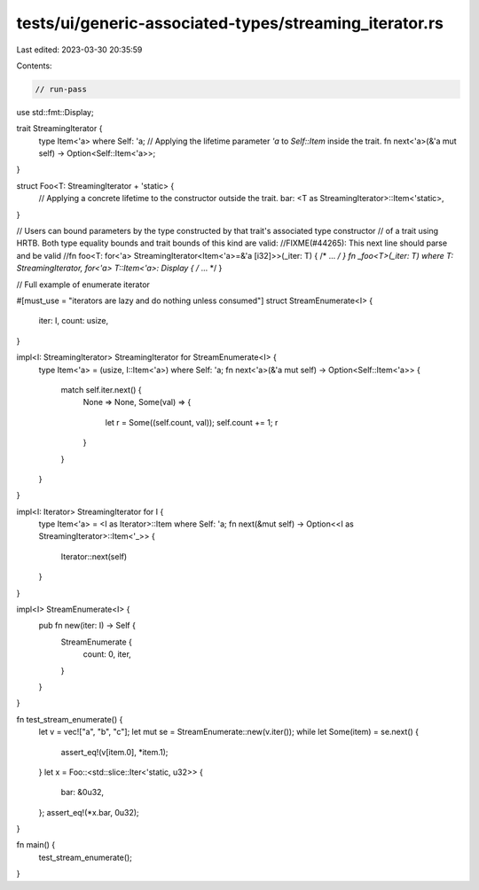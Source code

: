 tests/ui/generic-associated-types/streaming_iterator.rs
=======================================================

Last edited: 2023-03-30 20:35:59

Contents:

.. code-block:: rs

    // run-pass

use std::fmt::Display;

trait StreamingIterator {
    type Item<'a> where Self: 'a;
    // Applying the lifetime parameter `'a` to `Self::Item` inside the trait.
    fn next<'a>(&'a mut self) -> Option<Self::Item<'a>>;
}

struct Foo<T: StreamingIterator + 'static> {
    // Applying a concrete lifetime to the constructor outside the trait.
    bar: <T as StreamingIterator>::Item<'static>,
}

// Users can bound parameters by the type constructed by that trait's associated type constructor
// of a trait using HRTB. Both type equality bounds and trait bounds of this kind are valid:
//FIXME(#44265): This next line should parse and be valid
//fn foo<T: for<'a> StreamingIterator<Item<'a>=&'a [i32]>>(_iter: T) { /* ... */ }
fn _foo<T>(_iter: T) where T: StreamingIterator, for<'a> T::Item<'a>: Display { /* ... */ }

// Full example of enumerate iterator

#[must_use = "iterators are lazy and do nothing unless consumed"]
struct StreamEnumerate<I> {
    iter: I,
    count: usize,
}

impl<I: StreamingIterator> StreamingIterator for StreamEnumerate<I> {
    type Item<'a> = (usize, I::Item<'a>) where Self: 'a;
    fn next<'a>(&'a mut self) -> Option<Self::Item<'a>> {
        match self.iter.next() {
            None => None,
            Some(val) => {
                let r = Some((self.count, val));
                self.count += 1;
                r
            }
        }
    }
}

impl<I: Iterator> StreamingIterator for I {
    type Item<'a> = <I as Iterator>::Item where Self: 'a;
    fn next(&mut self) -> Option<<I as StreamingIterator>::Item<'_>> {
        Iterator::next(self)
    }
}

impl<I> StreamEnumerate<I> {
    pub fn new(iter: I) -> Self {
        StreamEnumerate {
            count: 0,
            iter,
        }
    }
}

fn test_stream_enumerate() {
    let v = vec!["a", "b", "c"];
    let mut se = StreamEnumerate::new(v.iter());
    while let Some(item) = se.next() {
        assert_eq!(v[item.0], *item.1);
    }
    let x = Foo::<std::slice::Iter<'static, u32>> {
        bar: &0u32,
    };
    assert_eq!(*x.bar, 0u32);
}

fn main() {
    test_stream_enumerate();
}


